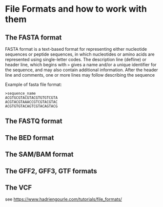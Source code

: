 * File Formats and how to work with them
** The FASTA format
FASTA format is a text-based format for representing either nucleotide sequences
or peptide sequences, in which nucleotides or amino acids are represented using
single-letter codes. The description line (defline) or header line, which begins
with ~>~ gives a name and/or a unique identifier for the sequence, and may also
contain additional information.  After the header line and comments, one or more
lines may follow describing the sequence

Example of fasta file format:

#+BEGIN_EXAMPLE
>sequence_name
ACGTGCGTACGTACGTGTGTCGTA
ACGTACGTAAACCGTCGTACGTAC
ACGTGTGTACAGTCGTACAGTACG
#+END_EXAMPLE

** The FASTQ format
** The BED format
** The SAM/BAM format
** The GFF2, GFF3, GTF formats
** The VCF


see https://www.hadriengourle.com/tutorials/file_formats/
